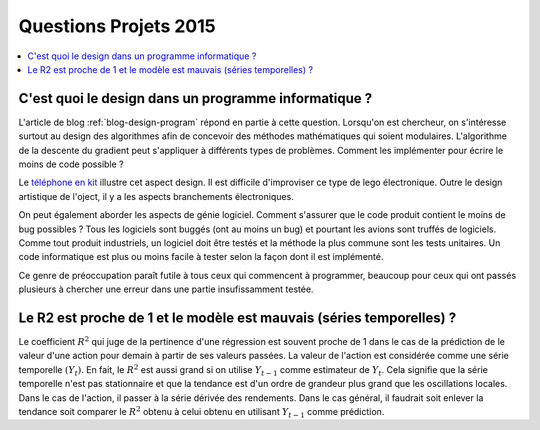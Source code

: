 
.. _question_projet_2015:

Questions Projets 2015
======================

.. contents::
    :local:

.. _question_2015_projet_1A:

.. index:: design, génie logiciel

C'est quoi le design dans un programme informatique ?
+++++++++++++++++++++++++++++++++++++++++++++++++++++

L'article de blog :ref:`blog-design-program` répond en partie à cette question.
Lorsqu'on est chercheur, on s'intéresse surtout au design des algorithmes afin
de concevoir des méthodes mathématiques qui soient modulaires. L'algorithme
de la descente du gradient peut s'appliquer à différents types de problèmes.
Comment les implémenter pour écrire le moins de code possible ?

Le `téléphone en kit <http://ecrans.liberation.fr/ecrans/2015/03/03/ara-le-telephone-en-kit-selon-google_1213246>`_
illustre cet aspect design. Il est difficile d'improviser ce type de lego électronique.
Outre le design artistique de l'oject, il y a les aspects branchements électroniques.

On peut également aborder les aspects de génie logiciel. Comment s'assurer que le code
produit contient le moins de bug possibles ? Tous les logiciels sont buggés (ont au moins un bug)
et pourtant les avions sont truffés de logiciels. Comme tout produit industriels,
un logiciel doit être testés et la méthode la plus commune sont les tests unitaires.
Un code informatique est plus ou moins facile à tester selon la façon dont il est
implémenté.

Ce genre de préoccupation paraît futile à tous ceux qui commencent à programmer,
beaucoup pour ceux qui ont passés plusieurs à chercher une erreur dans une partie
insufissamment testée.

.. _question_2015_projet_2_2A:

Le R2 est proche de 1 et le modèle est mauvais (séries temporelles) ?
+++++++++++++++++++++++++++++++++++++++++++++++++++++++++++++++++++++

Le coefficient :math:`R^2` qui juge de la pertinence d'une régression
est souvent proche de 1 dans le cas de la prédiction de le valeur d'une action pour demain
à partir de ses valeurs passées. La valeur de l'action est considérée comme
une série temporelle :math:`(Y_t)`.
En fait, le :math:`R^2` est aussi grand si on
utilise :math:`Y_{t-1}` comme estimateur de :math:`Y_t`.
Cela signifie que la série temporelle n'est pas stationnaire et que la tendance
est d'un ordre de grandeur plus grand que les oscillations locales.
Dans le cas de l'action, il passer à la série dérivée des rendements.
Dans le cas général, il faudrait soit enlever la tendance soit comparer le
:math:`R^2` obtenu à celui obtenu en utilisant :math:`Y_{t-1}` comme prédiction.
